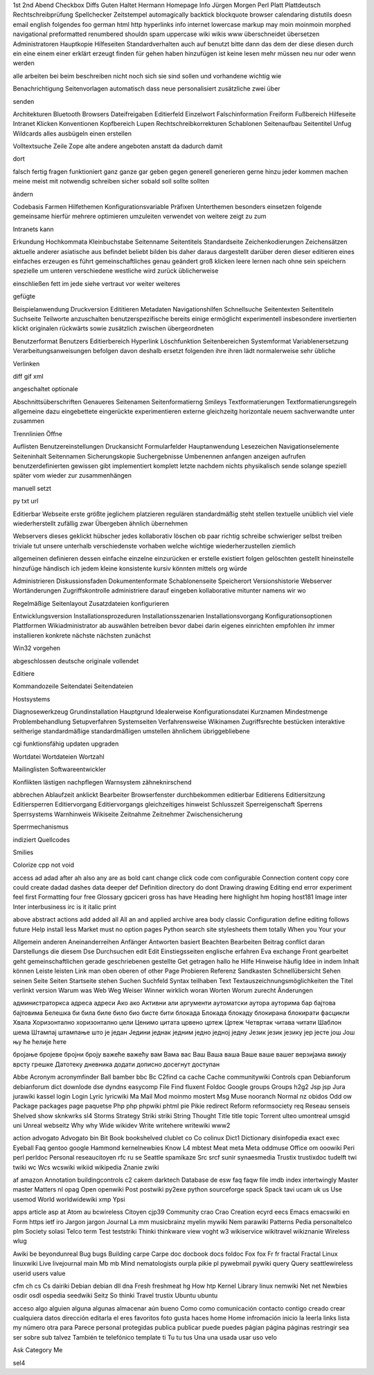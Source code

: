 1st 2nd Abend Checkbox Diffs Guten Haltet Hermann Homepage Info Jürgen
Morgen Perl Platt Plattdeutsch Rechtschreibprüfung Spellchecker Zeitstempel
automagically backtick blockquote browser calendaring distutils doesn email
english folgendes foo german html http hyperlinks info internet lowercase
markup may moin moinmoin morphed navigational preformatted renumbered shouldn
spam uppercase wiki wikis www überschneidet übersetzen
Administratoren Hauptkopie Hilfeseiten Standardverhalten auch auf benutzt bitte dann das dem der diese diesen durch ein eine einem einer erklärt erzeugt finden für gehen haben hinzufügen ist keine lesen mehr müssen neu nur oder wenn werden

alle arbeiten bei beim beschreiben nicht noch sich sie sind sollen und vorhandene wichtig wie

Benachrichtigung Seitenvorlagen automatisch dass neue personalisiert zusätzliche zwei über

senden

Architekturen Bluetooth Browsers Dateifreigaben Editierfeld Einzelwort Falschinformation Freiform Fußbereich Hilfeseite Intranet Klicken Konventionen Kopfbereich Lupen Rechtschreibkorrekturen Schablonen Seitenaufbau Seitentitel Unfug Wildcards alles ausbügeln einen erstellen

Volltextsuche Zeile Zope alte andere angeboten anstatt da dadurch damit

dort

falsch fertig fragen funktioniert ganz ganze gar geben gegen generell generieren gerne hinzu jeder kommen machen meine meist mit notwendig schreiben sicher sobald soll sollte sollten

ändern

Codebasis Farmen Hilfethemen Konfigurationsvariable Präfixen Unterthemen besonders einsetzen folgende gemeinsame hierfür mehrere optimieren umzuleiten verwendet von weitere zeigt zu zum

Intranets kann

Erkundung Hochkommata Kleinbuchstabe Seitenname Seitentitels Standardseite Zeichenkodierungen Zeichensätzen aktuelle anderer asiatische aus befindet beliebt bilden bis daher daraus dargestellt darüber deren dieser editieren eines einfaches erzeugen es führt gemeinschaftliches genau geändert groß klicken leere lernen nach ohne sein speichern spezielle um unteren verschiedene westliche wird zurück üblicherweise

einschließen fett im jede siehe vertraut vor weiter weiteres

gefügte

Beispielanwendung Druckversion Edititieren Metadaten Navigationshilfen Schnellsuche Seitentexten Seitentiteln Suchseite Teilworte anzuschalten benutzerspezifische bereits einige ermöglicht experimentell insbesondere invertierten klickt originalen rückwärts sowie zusätzlich zwischen übergeordneten

Benutzerformat Benutzers Editierbereich Hyperlink Löschfunktion Seitenbereichen Systemformat Variablenersetzung Verarbeitungsanweisungen befolgen davon deshalb ersetzt folgenden ihre ihren lädt normalerweise sehr übliche

Verlinken

diff gif xml

angeschaltet optionale

Abschnittsüberschriften Genaueres Seitenamen Seitenformatierng Smileys Textformatierungen Textformatierungsregeln allgemeine dazu eingebettete eingerückte experimentieren externe gleichzeitg horizontale neuem sachverwandte unter zusammen

Trennlinien Öffne

Auflisten Benutzereinstellungen Druckansicht Formularfelder Hauptanwendung Lesezeichen Navigationselemente Seiteninhalt Seitennamen Sicherungskopie Suchergebnisse Umbenennen anfangen anzeigen aufrufen benutzerdefinierten gewissen gibt implementiert komplett letzte nachdem nichts physikalisch sende solange speziell später vom wieder zur zusammenhängen

manuell setzt

py txt url

Editierbar Webseite erste größte jeglichem platzieren regulären standardmäßig steht stellen textuelle unüblich viel viele wiederherstellt zufällig zwar Übergeben ähnlich übernehmen

Webservers dieses geklickt hübscher jedes kollaborativ löschen ob paar richtig schreibe schwieriger selbst treiben triviale tut unsere unterhalb verschiedenste vorhaben welche wichtige wiederherzustellen ziemlich

allgemeinen definieren dessen einfache einzelne einzurücken er erstelle existiert folgen gelöschten gestellt hineinstelle hinzufüge händisch ich jedem kleine konsistente kursiv könnten mittels org würde

Administrieren Diskussionsfaden Dokumentenformate Schablonenseite Speicherort Versionshistorie Webserver Wortänderungen Zugriffskontrolle administriere darauf eingeben kollaborative mitunter namens wir wo

Regelmäßige Seitenlayout Zusatzdateien konfigurieren

Entwicklungsversion Installationsprozeduren Installationsszenarien Installationsvorgang Konfigurationsoptionen Plattformen Wikiadministrator ab auswählen betreiben bevor dabei darin eigenes einrichten empfohlen ihr immer installieren konkrete nächste nächsten zunächst

Win32 vorgehen

abgeschlossen deutsche originale vollendet

Editiere

Kommandozeile Seitendatei Seitendateien

Hostsystems

Diagnosewerkzeug Grundinstallation Hauptgrund Idealerweise Konfigurationsdatei Kurznamen Mindestmenge Problembehandlung Setupverfahren Systemseiten Verfahrensweise Wikinamen Zugriffsrechte bestücken interaktive seitherige standardmäßige standardmäßigen umstellen ähnlichem übriggebliebene

cgi funktionsfähig updaten upgraden

Wortdatei Wortdateien Wortzahl

Mailinglisten Softwareentwickler

Konflikten lästigen nachpflegen Warnsystem zähneknirschend

abbrechen Ablaufzeit anklickt Bearbeiter Browserfenster durchbekommen editierbar Editierens Editiersitzung Editiersperren Editiervorgang Editiervorgangs gleichzeitiges hinweist Schlusszeit Sperreigenschaft Sperrens Sperrsystems Warnhinweis Wikiseite Zeitnahme Zeitnehmer Zwischensicherung

Sperrmechanismus

indiziert Quellcodes

Smilies

Colorize cpp not void

access ad adad after ah also any are as bold cant change click code com configurable Connection content copy core could create dadad dashes data deeper def Definition directory do dont Drawing drawing Editing end error experiment feel first Formatting four free Glossary gpciceri gross has have Heading here highlight hm hoping host181 Image inter Inter interbusiness irc is it italic print

above abstract actions add added all All an and applied archive area body classic Configuration define editing follows future Help install less Market must no option pages Python search site stylesheets them totally When you Your your

Allgemein anderen Aneinanderreihen Anfänger Antworten basiert Beachten Bearbeiten Beitrag conflict daran Darstellungs die diesem Dse Durchsuchen edit Edit Einstiegsseiten englische erfahren Eva exchange Front gearbeitet geht gemeinschaftlichen gerade geschriebenen gestellte Get getragen hallo he Hilfe Hinweise häufig Idee in indem Inhalt können Leiste leisten Link man oben oberen of other Page Probieren Referenz Sandkasten Schnellübersicht Sehen seinen Seite Seiten Startseite stehen Suchen Suchfeld Syntax teilhaben Text Textauszeichnungsmöglichkeiten the Titel verlinkt version Warum was Web Weg Weiser Winner wirklich woran Worten Worum zurecht Änderungen

администраторкса адреса адреси Ако ако Активни али аргументи аутоматски аутора ауторима бар бајтова бајтовима Белешка би била биле било био бисте бити блокада Блокада блокаду блокирана блокирати фасцикли Хвала Хоризонтално хоризонтално цели Ценимо цитата црвено цртеж Цртеж Четвртак читава читати Шаблон шема Штампај штампање што је један Једини једнак једним једно једној једну Језик језик језику јер јесте још Још њу ће ћелије ћете

бројање бројеве бројни броју важеће важећу вам Вама вас Ваш Ваша ваша Ваше ваше вашег верзијама викију врсту грешке Датотеку дневника додати дописно досегнут доступан

Abbe Acronym acronymfinder Ball bamber bbc Bc C2find ca cache Cache communitywiki Controls cpan Debianforum debianforum dict downlode dse dyndns easycomp File Find fluxent Foldoc Google groups Groups h2g2 Jsp jsp Jura jurawiki kassel login Login Lyric lyricwiki Ma Mail Mod moinmo mostert Msg Muse nooranch Normal nz obidos Odd ow Package packages page paquetse Php php phpwiki phtml pie Pikie redirect Reform reformsociety req Reseau senseis Shelved show sknkwrks sl4 Storms Strategy Striki striki String Thought Title title topic Torrent ulteo umontreal umsgid uni Unreal webseitz Why why Wide wikidev Write writehere writewiki www2

action advogato Advogato bin Bit Book bookshelved clublet co Co colinux Dict1 Dictionary disinfopedia exact exec Eyeball Faq gentoo google Hammond kernelnewbies Know L4 mbtest Meat meta Meta oddmuse Office om ooowiki Peri perl perldoc Personal reseaucitoyen rfc ru se Seattle spamikaze Src srcf sunir synaesmedia Trustix trustixdoc tudelft twi twiki wc Wcs wcswiki wikiid wikipedia Znanie zwiki

af amazon Annotation buildingcontrols c2 cakem darktech Database de esw faq faqw file imdb index intertwingly Master master Matters nl opag Open openwiki Post postwiki py2exe python sourceforge spack Spack tavi ucam uk us Use usemod World worldwidewiki xmp Ypsi

apps article asp at Atom au bcwireless Citoyen cjp39 Community crao Crao Creation ecyrd eecs Emacs emacswiki en Form https ietf iro Jargon jargon Journal La mm musicbrainz myelin mywiki Nem parawiki Patterns Pedia personaltelco plm Society solasi Telco term Test teststriki Thinki thinkware view voght w3 wikiservice wikitravel wikiznanie Wireless wlug

Awiki be beyondunreal Bug bugs Building carpe Carpe doc docbook docs foldoc Fox fox Fr fr fractal Fractal Linux linuxwiki Live livejournal main Mb mb Mind nematologists ourpla pikie pl pywebmail pywiki query Query seattlewireless userid users value

cfm ch cs Cs dairiki Debian debian dll dna Fresh freshmeat hg How htp Kernel Library linux nemwiki Net net Newbies osdir osdl ospedia seedwiki Seitz So thinki Travel trustix Ubuntu ubuntu

acceso algo alguien alguna algunas almacenar aún bueno Como como comunicación contacto contigo creado crear cualquiera datos dirección editarla el eres favoritos foto gusta haces home Home infromación inicio la leerla links lista my número otra para Parece personal protegidas publica publicar puede puedes págian página páginas restringir sea ser sobre sub talvez También te telefónico template ti Tu tu tus Una una usada usar uso velo

Ask Category Me

sel4